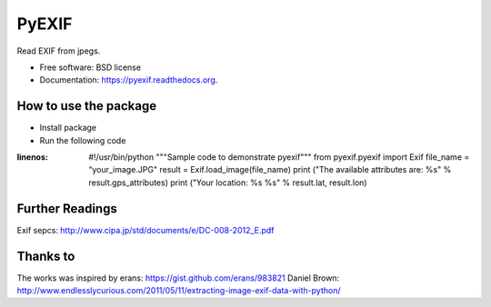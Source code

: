 ===============================
PyEXIF
===============================

.. image:: https://badge.fury.io/py/pyexif.png
    :target: http://badge.fury.io/py/pyexif

.. image:: https://travis-ci.org/hanneshapke/pyexif.png?branch=master
    :target: https://travis-ci.org/hanneshapke/pyexif

.. image:: https://coveralls.io/repos/hanneshapke/pyexif/badge.svg?branch=master&service=github
  :target: https://coveralls.io/github/hanneshapke/pyexif?branch=master



Read EXIF from jpegs.

* Free software: BSD license
* Documentation: https://pyexif.readthedocs.org.

How to use the package
--------

* Install package

* Run the following code

.. code-block:: python
:linenos:
  #!/usr/bin/python
  """Sample code to demonstrate pyexif"""
  from pyexif.pyexif import Exif
  file_name = “your_image.JPG"
  result = Exif.load_image(file_name)
  print ("The available attributes are: %s" % result.gps_attributes)
  print ("Your location: %s %s" % result.lat, result.lon)


Further Readings
----------------
Exif sepcs:
http://www.cipa.jp/std/documents/e/DC-008-2012_E.pdf


Thanks to
--------
The works was inspired by
erans: https://gist.github.com/erans/983821
Daniel Brown: http://www.endlesslycurious.com/2011/05/11/extracting-image-exif-data-with-python/